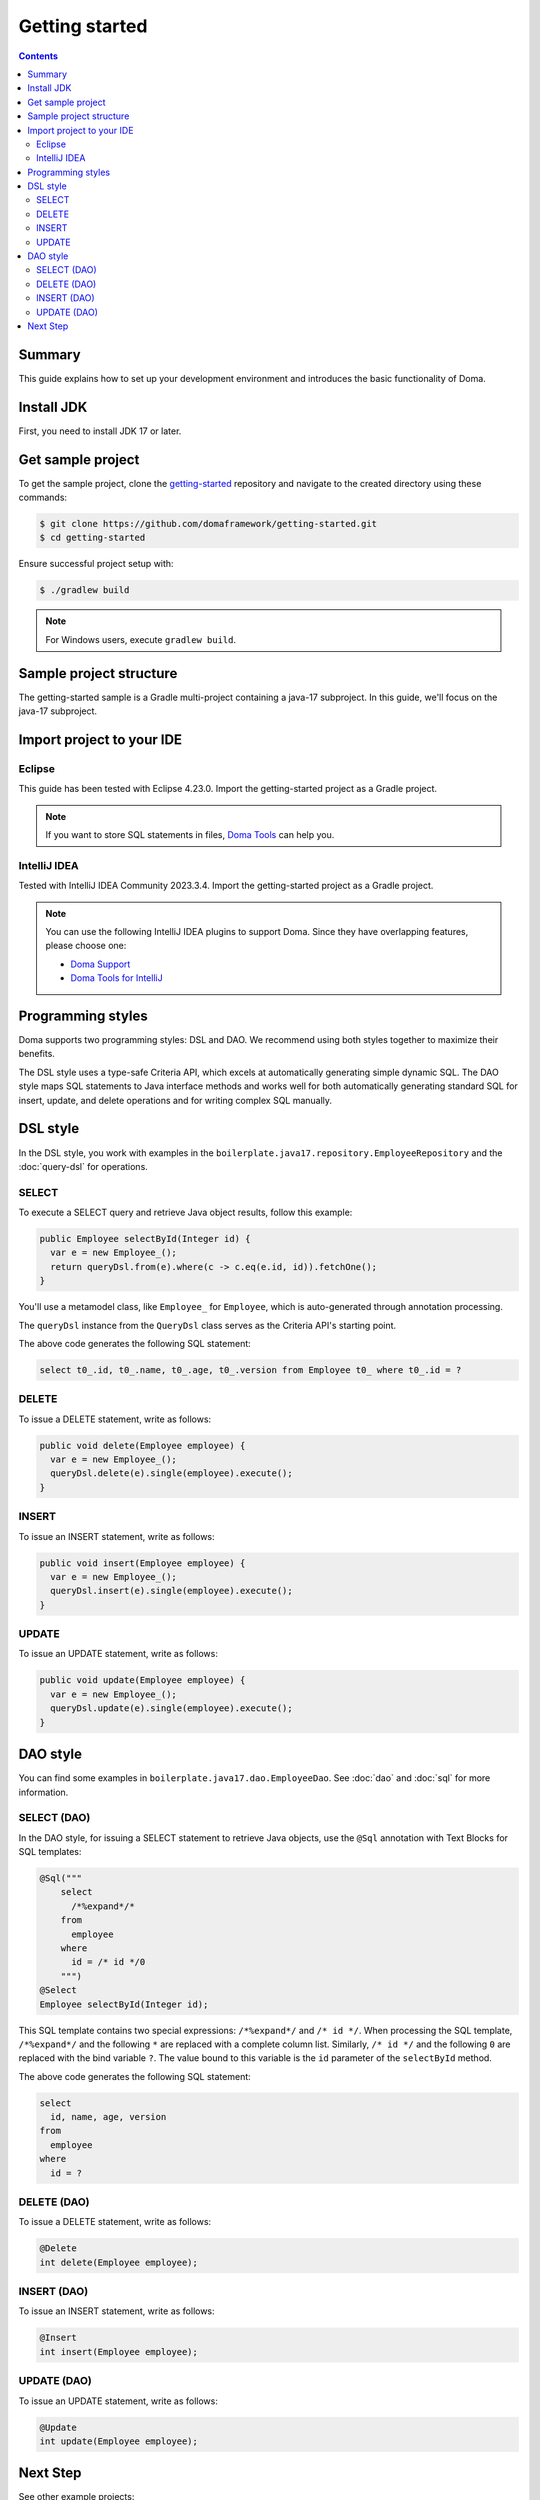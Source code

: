 ===============
Getting started
===============

.. contents::
   :depth: 3

Summary
========

This guide explains how to set up your development environment and introduces the basic functionality of Doma.

Install JDK
============

First, you need to install JDK 17 or later.

Get sample project
==================

To get the sample project, clone the `getting-started <https://github.com/domaframework/getting-started>`_ 
repository and navigate to the created directory using these commands:

.. code-block:: bash

  $ git clone https://github.com/domaframework/getting-started.git
  $ cd getting-started

Ensure successful project setup with:

.. code-block:: bash

  $ ./gradlew build

.. note::

  For Windows users, execute ``gradlew build``.

Sample project structure
========================

The getting-started sample is a Gradle multi-project containing a java-17 subproject.
In this guide, we'll focus on the java-17 subproject.

Import project to your IDE
==========================

Eclipse
-------

This guide has been tested with Eclipse 4.23.0.
Import the getting-started project as a Gradle project.

.. note::

  If you want to store SQL statements in files, 
  `Doma Tools <https://github.com/domaframework/doma-tools>`_ can help you.

IntelliJ IDEA
-------------

Tested with IntelliJ IDEA Community 2023.3.4.
Import the getting-started project as a Gradle project. 

.. note::

  You can use the following IntelliJ IDEA plugins to support Doma. Since they have overlapping features, please choose one:

  - `Doma Support <https://plugins.jetbrains.com/plugin/7615-doma-support>`_
  - `Doma Tools for IntelliJ <https://plugins.jetbrains.com/plugin/26701-doma-tools/>`_

Programming styles
==================

Doma supports two programming styles: DSL and DAO. 
We recommend using both styles together to maximize their benefits.

The DSL style uses a type-safe Criteria API, which excels at automatically generating simple dynamic SQL.
The DAO style maps SQL statements to Java interface methods and works well for both automatically generating 
standard SQL for insert, update, and delete operations and for writing complex SQL manually.

DSL style
=========

In the DSL style, you work with examples in the ``boilerplate.java17.repository.EmployeeRepository`` 
and the :doc:`query-dsl` for operations. 

SELECT
------

To execute a SELECT query and retrieve Java object results, follow this example:

.. code-block:: java

  public Employee selectById(Integer id) {
    var e = new Employee_();
    return queryDsl.from(e).where(c -> c.eq(e.id, id)).fetchOne();
  }

You'll use a metamodel class, like ``Employee_`` for ``Employee``, which is auto-generated through annotation processing. 

The ``queryDsl`` instance from the ``QueryDsl`` class serves as the Criteria API's starting point. 

The above code generates the following SQL statement:

.. code-block:: sql

    select t0_.id, t0_.name, t0_.age, t0_.version from Employee t0_ where t0_.id = ?

DELETE
------

To issue a DELETE statement, write as follows:

.. code-block:: java

  public void delete(Employee employee) {
    var e = new Employee_();
    queryDsl.delete(e).single(employee).execute();
  }

INSERT
------

To issue an INSERT statement, write as follows:

.. code-block:: java

  public void insert(Employee employee) {
    var e = new Employee_();
    queryDsl.insert(e).single(employee).execute();
  }

UPDATE
------

To issue an UPDATE statement, write as follows:

.. code-block:: java

  public void update(Employee employee) {
    var e = new Employee_();
    queryDsl.update(e).single(employee).execute();
  }

DAO style
=========

You can find some examples in ``boilerplate.java17.dao.EmployeeDao``.
See :doc:`dao` and :doc:`sql` for more information.

SELECT (DAO)
------------

In the DAO style, for issuing a SELECT statement to retrieve Java objects, 
use the ``@Sql`` annotation with Text Blocks for SQL templates:

.. code-block:: java

    @Sql("""
        select
          /*%expand*/*
        from
          employee
        where
          id = /* id */0
        """)
    @Select
    Employee selectById(Integer id);

This SQL template contains two special expressions: ``/*%expand*/`` and ``/* id */``.
When processing the SQL template, ``/*%expand*/`` and the following ``*`` are replaced with a complete column list.
Similarly, ``/* id */`` and the following ``0`` are replaced with the bind variable ``?``.
The value bound to this variable is the ``id`` parameter of the ``selectById`` method.

The above code generates the following SQL statement:

.. code-block:: sql

    select
      id, name, age, version
    from
      employee
    where
      id = ?

DELETE (DAO)
------------

To issue a DELETE statement, write as follows:

.. code-block:: java

    @Delete
    int delete(Employee employee);

INSERT (DAO)
------------

To issue an INSERT statement, write as follows:

.. code-block:: java

    @Insert
    int insert(Employee employee);

UPDATE (DAO)
------------

To issue an UPDATE statement, write as follows:

.. code-block:: java

    @Update
    int update(Employee employee);

Next Step
=========

See other example projects:

- `simple-examples <https://github.com/domaframework/simple-examples>`_
